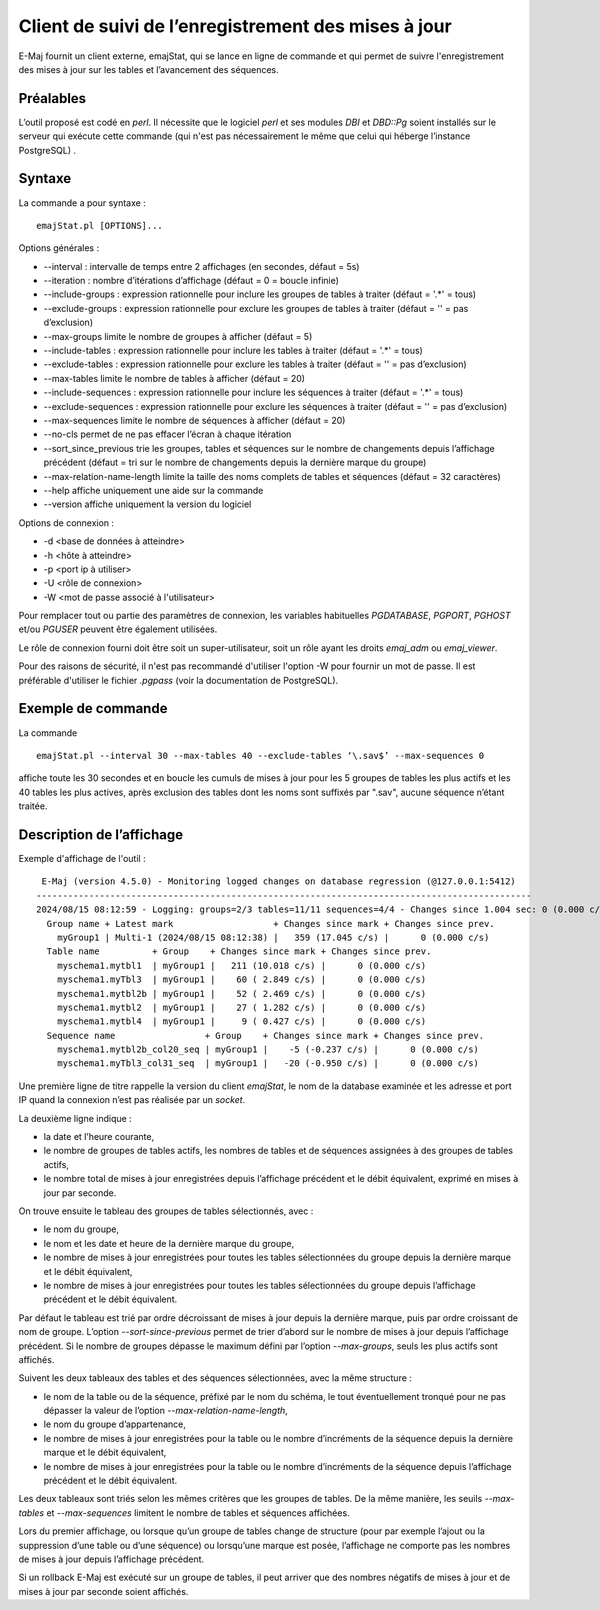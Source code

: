 Client de suivi de l’enregistrement des mises à jour
====================================================

E-Maj fournit un client externe, emajStat, qui se lance en ligne de commande et qui permet de suivre l'enregistrement des mises à jour sur les tables et l’avancement des séquences.

Préalables
----------

L’outil proposé est codé en *perl*. Il nécessite que le logiciel *perl* et ses modules *DBI* et *DBD::Pg* soient installés sur le serveur qui exécute cette commande (qui n'est pas nécessairement le même que celui qui héberge l’instance PostgreSQL) .

Syntaxe
-------

La commande a pour syntaxe : ::

   emajStat.pl [OPTIONS]...

Options générales :

* --interval : intervalle de temps entre 2 affichages (en secondes, défaut = 5s)
* --iteration : nombre d’itérations d’affichage (défaut = 0 = boucle infinie)
* --include-groups : expression rationnelle pour inclure les groupes de tables à traiter (défaut = '.*' = tous)
* --exclude-groups : expression rationnelle pour exclure les groupes de tables à traiter (défaut = '' = pas d’exclusion)
* --max-groups limite le nombre de groupes à afficher (défaut = 5)
* --include-tables : expression rationnelle pour inclure les tables à traiter (défaut = '.*' = tous)
* --exclude-tables : expression rationnelle pour exclure les tables à traiter (défaut = '' = pas d’exclusion)
* --max-tables limite le nombre de tables à afficher (défaut = 20)
* --include-sequences : expression rationnelle pour inclure les séquences à traiter (défaut = '.*' = tous)
* --exclude-sequences : expression rationnelle pour exclure les séquences à traiter (défaut = '' = pas d’exclusion)
* --max-sequences limite le nombre de séquences à afficher (défaut = 20)
* --no-cls permet de ne pas effacer l’écran à chaque itération
* --sort_since_previous	trie les groupes, tables et séquences sur le nombre de changements depuis l’affichage précédent (défaut = tri sur le nombre de changements depuis la dernière marque du groupe)
* --max-relation-name-length limite la taille des noms complets de tables et séquences (défaut = 32 caractères)
* --help affiche uniquement une aide sur la commande
* --version affiche uniquement la version du logiciel

Options de connexion :

* -d <base de données à atteindre>
* -h <hôte à atteindre>
* -p <port ip à utiliser>
* -U <rôle de connexion>
* -W <mot de passe associé à l'utilisateur>

Pour remplacer tout ou partie des paramètres de connexion, les variables habituelles *PGDATABASE*, *PGPORT*, *PGHOST* et/ou *PGUSER* peuvent être également utilisées.

Le rôle de connexion fourni doit être soit un super-utilisateur, soit un rôle ayant les droits *emaj_adm* ou *emaj_viewer*.

Pour des raisons de sécurité, il n'est pas recommandé d'utiliser l'option -W pour fournir un mot de passe. Il est préférable d'utiliser le fichier *.pgpass* (voir la documentation de PostgreSQL).


Exemple de commande
-------------------

La commande ::

   emajStat.pl --interval 30 --max-tables 40 --exclude-tables ‘\.sav$’ --max-sequences 0

affiche toute les 30 secondes et en boucle les cumuls de mises à jour pour les 5 groupes de tables les plus actifs et les 40 tables les plus actives, après exclusion des tables dont les noms sont suffixés par ".sav", aucune séquence n’étant traitée.

Description de l’affichage
--------------------------

Exemple d'affichage de l'outil : ::

    E-Maj (version 4.5.0) - Monitoring logged changes on database regression (@127.0.0.1:5412)
   ----------------------------------------------------------------------------------------------
   2024/08/15 08:12:59 - Logging: groups=2/3 tables=11/11 sequences=4/4 - Changes since 1.004 sec: 0 (0.000 c/s)
     Group name + Latest mark                   + Changes since mark + Changes since prev.
       myGroup1 | Multi-1 (2024/08/15 08:12:38) |   359 (17.045 c/s) |      0 (0.000 c/s)
     Table name          + Group    + Changes since mark + Changes since prev.
       myschema1.mytbl1  | myGroup1 |   211 (10.018 c/s) |      0 (0.000 c/s)
       myschema1.myTbl3  | myGroup1 |    60 ( 2.849 c/s) |      0 (0.000 c/s)
       myschema1.mytbl2b | myGroup1 |    52 ( 2.469 c/s) |      0 (0.000 c/s)
       myschema1.mytbl2  | myGroup1 |    27 ( 1.282 c/s) |      0 (0.000 c/s)
       myschema1.mytbl4  | myGroup1 |     9 ( 0.427 c/s) |      0 (0.000 c/s)
     Sequence name                 + Group    + Changes since mark + Changes since prev.
       myschema1.mytbl2b_col20_seq | myGroup1 |    -5 (-0.237 c/s) |      0 (0.000 c/s)
       myschema1.myTbl3_col31_seq  | myGroup1 |   -20 (-0.950 c/s) |      0 (0.000 c/s)

Une première ligne de titre rappelle la version du client *emajStat*, le nom de la database examinée et les adresse et port IP quand la connexion n’est pas réalisée par un *socket*.

La deuxième ligne indique :

* la date et l’heure courante,
* le nombre de groupes de tables actifs, les nombres de tables et de séquences assignées à des groupes de tables actifs,
* le nombre total de mises à jour enregistrées depuis l’affichage précédent et le débit équivalent, exprimé en mises à jour par seconde.

On trouve ensuite le tableau des groupes de tables sélectionnés, avec :

* le nom du groupe,
* le nom et les date et heure de la dernière marque du groupe,
* le nombre de mises à jour enregistrées pour toutes les tables sélectionnées du groupe depuis la dernière marque et le débit équivalent,
* le nombre de mises à jour enregistrées pour toutes les tables sélectionnées du groupe depuis l’affichage précédent et le débit équivalent.

Par défaut le tableau est trié par ordre décroissant de mises à jour depuis la dernière marque, puis par ordre croissant de nom de groupe. L’option *--sort-since-previous* permet de trier d’abord sur le nombre de mises à jour depuis l’affichage précédent. Si le nombre de groupes dépasse le maximum défini par l’option *--max-groups*, seuls les plus actifs sont affichés.

Suivent les deux tableaux des tables et des séquences sélectionnées, avec la même structure :

* le nom de la table ou de la séquence, préfixé par le nom du schéma, le tout éventuellement tronqué pour ne pas dépasser la valeur de l’option *--max-relation-name-length*,
* le nom du groupe d’appartenance,
* le nombre de mises à jour enregistrées pour la table ou le nombre d’incréments de la séquence depuis la dernière marque et le débit équivalent,
* le nombre de mises à jour enregistrées pour la table ou le nombre d’incréments de la séquence depuis l’affichage précédent et le débit équivalent.

Les deux tableaux sont triés selon les mêmes critères que les groupes de tables. De la même manière, les seuils *--max-tables* et *--max-sequences* limitent le nombre de tables et séquences affichées.

Lors du premier affichage, ou lorsque qu’un groupe de tables change de structure (pour par exemple l’ajout ou la suppression d’une table ou d’une séquence) ou lorsqu’une marque est posée, l’affichage ne comporte pas les nombres de mises à jour depuis l’affichage précédent.

Si un rollback E-Maj est exécuté sur un groupe de tables, il peut arriver que des nombres négatifs de mises à jour et de mises à jour par seconde soient affichés.
